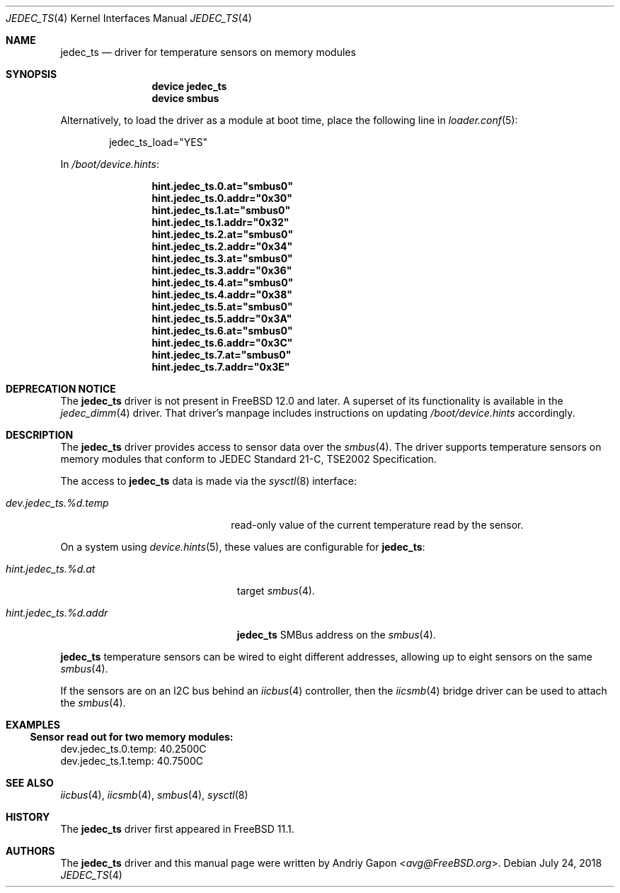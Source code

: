 .\"
.\" Copyright (c) 2016 Andriy Gapon <avg@FreeBSD.org>
.\" All rights reserved.
.\"
.\" Redistribution and use in source and binary forms, with or without
.\" modification, are permitted provided that the following conditions
.\" are met:
.\" 1. Redistributions of source code must retain the above copyright
.\"    notice, this list of conditions and the following disclaimer.
.\" 2. Redistributions in binary form must reproduce the above copyright
.\"    notice, this list of conditions and the following disclaimer in the
.\"    documentation and/or other materials provided with the distribution.
.\"
.\" THIS SOFTWARE IS PROVIDED BY THE AUTHOR ``AS IS'' AND ANY EXPRESS OR
.\" IMPLIED WARRANTIES, INCLUDING, BUT NOT LIMITED TO, THE IMPLIED WARRANTIES
.\" OF MERCHANTABILITY AND FITNESS FOR A PARTICULAR PURPOSE ARE DISCLAIMED.
.\" IN NO EVENT SHALL THE AUTHOR BE LIABLE FOR ANY DIRECT, INDIRECT,
.\" INCIDENTAL, SPECIAL, EXEMPLARY, OR CONSEQUENTIAL DAMAGES (INCLUDING, BUT
.\" NOT LIMITED TO, PROCUREMENT OF SUBSTITUTE GOODS OR SERVICES; LOSS OF USE,
.\" DATA, OR PROFITS; OR BUSINESS INTERRUPTION) HOWEVER CAUSED AND ON ANY
.\" THEORY OF LIABILITY, WHETHER IN CONTRACT, STRICT LIABILITY, OR TORT
.\" (INCLUDING NEGLIGENCE OR OTHERWISE) ARISING IN ANY WAY OUT OF THE USE OF
.\" THIS SOFTWARE, EVEN IF ADVISED OF THE POSSIBILITY OF SUCH DAMAGE.
.\"
.\" $FreeBSD$
.\"
.Dd July 24, 2018
.Dt JEDEC_TS 4
.Os
.Sh NAME
.Nm jedec_ts
.Nd driver for temperature sensors on memory modules
.Sh SYNOPSIS
.Bd -ragged -offset indent
.Cd "device jedec_ts"
.Cd "device smbus"
.Ed
.Pp
Alternatively, to load the driver as a
module at boot time, place the following line in
.Xr loader.conf 5 :
.Bd -literal -offset indent
jedec_ts_load="YES"
.Ed
.Pp
In
.Pa /boot/device.hints :
.Bd -literal -offset indent
.Cd hint.jedec_ts.0.at="smbus0"
.Cd hint.jedec_ts.0.addr="0x30"
.Cd hint.jedec_ts.1.at="smbus0"
.Cd hint.jedec_ts.1.addr="0x32"
.Cd hint.jedec_ts.2.at="smbus0"
.Cd hint.jedec_ts.2.addr="0x34"
.Cd hint.jedec_ts.3.at="smbus0"
.Cd hint.jedec_ts.3.addr="0x36"
.Cd hint.jedec_ts.4.at="smbus0"
.Cd hint.jedec_ts.4.addr="0x38"
.Cd hint.jedec_ts.5.at="smbus0"
.Cd hint.jedec_ts.5.addr="0x3A"
.Cd hint.jedec_ts.6.at="smbus0"
.Cd hint.jedec_ts.6.addr="0x3C"
.Cd hint.jedec_ts.7.at="smbus0"
.Cd hint.jedec_ts.7.addr="0x3E"
.Ed
.Sh DEPRECATION NOTICE
The
.Nm
driver is not present in
.Fx 12.0
and later.
A superset of its functionality is available in the
.Xr jedec_dimm 4
driver.
That driver's manpage includes instructions on updating
.Pa /boot/device.hints
accordingly.
.Sh DESCRIPTION
The
.Nm
driver provides access to sensor data over the
.Xr smbus 4 .
The driver supports temperature sensors on memory modules that conform
to JEDEC Standard 21-C, TSE2002 Specification.
.Pp
The access to
.Nm
data is made via the
.Xr sysctl 8
interface:
.Bl -tag -width "dev.jedec_ts.%d.temp"
.It Va dev.jedec_ts.%d.temp
read-only value of the current temperature read by the sensor.
.El
.Pp
On a system using
.Xr device.hints 5 ,
these values are configurable for
.Nm :
.Bl -tag -width "hint.jedec_ts.%d.addr"
.It Va hint.jedec_ts.%d.at
target
.Xr smbus 4 .
.It Va hint.jedec_ts.%d.addr
.Nm
SMBus address on the
.Xr smbus 4 .
.El
.Pp
.Nm
temperature sensors can be wired to eight different addresses,
allowing up to eight sensors on the same
.Xr smbus 4 .
.Pp
If the sensors are on an I2C bus behind an
.Xr iicbus 4
controller, then the
.Xr iicsmb 4
bridge driver can be used to attach the
.Xr smbus 4 .
.Sh EXAMPLES
.Ss Sensor read out for two memory modules:
.Bd -literal
dev.jedec_ts.0.temp: 40.2500C
dev.jedec_ts.1.temp: 40.7500C
.Ed
.Sh SEE ALSO
.Xr iicbus 4 ,
.Xr iicsmb 4 ,
.Xr smbus 4 ,
.Xr sysctl 8
.Sh HISTORY
The
.Nm
driver first appeared in
.Fx 11.1 .
.Sh AUTHORS
.An -nosplit
The
.Nm
driver and this manual page were written by
.An Andriy Gapon Aq Mt avg@FreeBSD.org .
